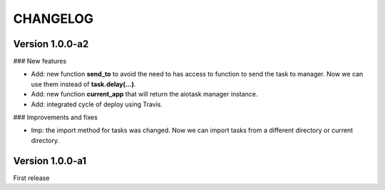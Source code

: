 CHANGELOG
=========

Version 1.0.0-a2
----------------

### New features

- Add: new function **send_to** to avoid the need to has access to function to send the task to manager. Now we can use them instead of **task.delay(...)**.
- Add: new function **current_app** that will return the aiotask manager instance.
- Add: integrated cycle of deploy using Travis.

### Improvements and fixes

- Imp: the import method for tasks was changed. Now we can import tasks from a different directory or current directory.


Version 1.0.0-a1
----------------

First release